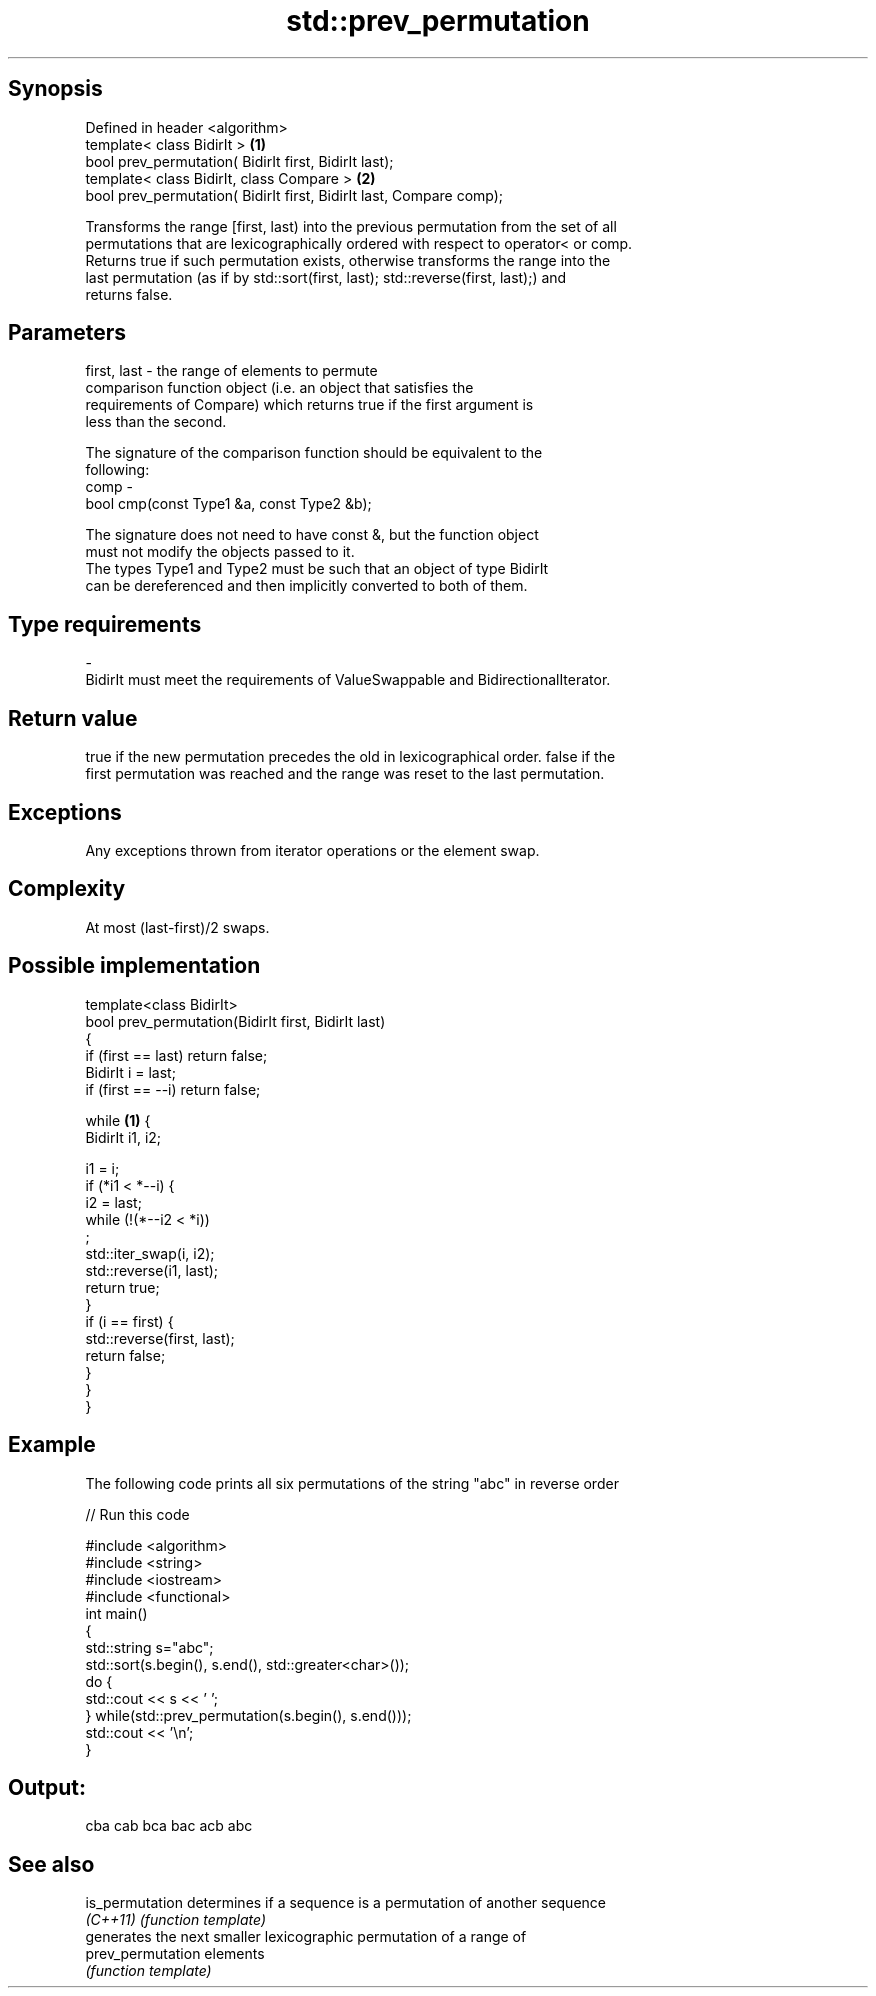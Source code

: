 .TH std::prev_permutation 3 "Jun 28 2014" "2.0 | http://cppreference.com" "C++ Standard Libary"
.SH Synopsis
   Defined in header <algorithm>
   template< class BidirIt >                                          \fB(1)\fP
   bool prev_permutation( BidirIt first, BidirIt last);
   template< class BidirIt, class Compare >                           \fB(2)\fP
   bool prev_permutation( BidirIt first, BidirIt last, Compare comp);

   Transforms the range [first, last) into the previous permutation from the set of all
   permutations that are lexicographically ordered with respect to operator< or comp.
   Returns true if such permutation exists, otherwise transforms the range into the
   last permutation (as if by std::sort(first, last); std::reverse(first, last);) and
   returns false.

.SH Parameters

   first, last - the range of elements to permute
                 comparison function object (i.e. an object that satisfies the
                 requirements of Compare) which returns true if the first argument is
                 less than the second.

                 The signature of the comparison function should be equivalent to the
                 following:
   comp        -
                  bool cmp(const Type1 &a, const Type2 &b);

                 The signature does not need to have const &, but the function object
                 must not modify the objects passed to it.
                 The types Type1 and Type2 must be such that an object of type BidirIt
                 can be dereferenced and then implicitly converted to both of them. 
.SH Type requirements
   -
   BidirIt must meet the requirements of ValueSwappable and BidirectionalIterator.

.SH Return value

   true if the new permutation precedes the old in lexicographical order. false if the
   first permutation was reached and the range was reset to the last permutation.

.SH Exceptions

   Any exceptions thrown from iterator operations or the element swap.

.SH Complexity

   At most (last-first)/2 swaps.

.SH Possible implementation

   template<class BidirIt>
   bool prev_permutation(BidirIt first, BidirIt last)
   {
       if (first == last) return false;
       BidirIt i = last;
       if (first == --i) return false;
    
       while \fB(1)\fP {
           BidirIt i1, i2;
    
           i1 = i;
           if (*i1 < *--i) {
               i2 = last;
               while (!(*--i2 < *i))
                   ;
               std::iter_swap(i, i2);
               std::reverse(i1, last);
               return true;
           }
           if (i == first) {
               std::reverse(first, last);
               return false;
           }
       }
   }

.SH Example

   The following code prints all six permutations of the string "abc" in reverse order

   
// Run this code

 #include <algorithm>
 #include <string>
 #include <iostream>
 #include <functional>
 int main()
 {
     std::string s="abc";
     std::sort(s.begin(), s.end(), std::greater<char>());
     do {
         std::cout << s << ' ';
     } while(std::prev_permutation(s.begin(), s.end()));
     std::cout << '\\n';
 }

.SH Output:

 cba cab bca bac acb abc

.SH See also

   is_permutation   determines if a sequence is a permutation of another sequence
   \fI(C++11)\fP          \fI(function template)\fP 
                    generates the next smaller lexicographic permutation of a range of
   prev_permutation elements
                    \fI(function template)\fP 

